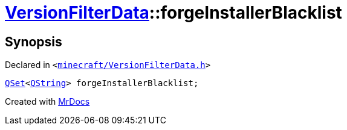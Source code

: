 [#VersionFilterData-forgeInstallerBlacklist]
= xref:VersionFilterData.adoc[VersionFilterData]::forgeInstallerBlacklist
:relfileprefix: ../
:mrdocs:


== Synopsis

Declared in `&lt;https://github.com/PrismLauncher/PrismLauncher/blob/develop/launcher/minecraft/VersionFilterData.h#L17[minecraft&sol;VersionFilterData&period;h]&gt;`

[source,cpp,subs="verbatim,replacements,macros,-callouts"]
----
xref:QSet.adoc[QSet]&lt;xref:QString.adoc[QString]&gt; forgeInstallerBlacklist;
----



[.small]#Created with https://www.mrdocs.com[MrDocs]#
